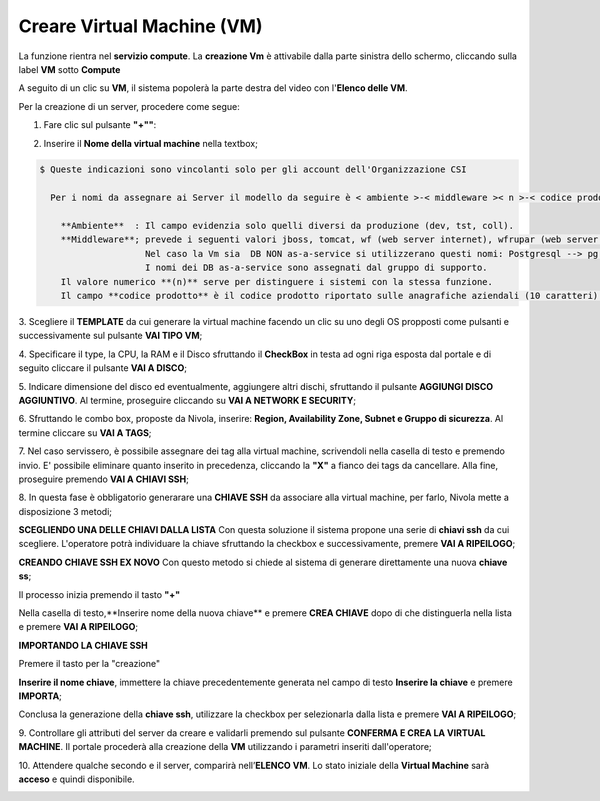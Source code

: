 .. _Creare_VM:

**Creare Virtual Machine (VM)**
===============================
La funzione rientra nel **servizio compute**. La **creazione Vm** è attivabile dalla parte
sinistra dello schermo, cliccando sulla label **VM** sotto **Compute**

.. image:: img/VM_innesco_crea.png

A seguito di un clic su **VM**, il sistema popolerà la
parte destra del video con l'**Elenco delle VM**.

.. image:: img/Elenco_VM.png

Per la creazione di un server, procedere come segue:

1. Fare clic sul pulsante **"+""**:

.. image:: img/Add_VM.png

2. Inserire il **Nome della virtual machine** nella textbox;

.. code-block:: bash

    $ Queste indicazioni sono vincolanti solo per gli account dell'Organizzazione CSI

      Per i nomi da assegnare ai Server il modello da seguire è < ambiente >-< middleware >< n >-< codice prodotto >:

        **Ambiente**  : Il campo evidenzia solo quelli diversi da produzione (dev, tst, coll).
        **Middleware**; prevede i seguenti valori jboss, tomcat, wf (web server internet), wfrupar (web server rupar),
                        Nel caso la Vm sia  DB NON as-a-service si utilizzerano questi nomi: Postgresql --> pg e MySQL --> mysql.
                        I nomi dei DB as-a-service sono assegnati dal gruppo di supporto.
        Il valore numerico **(n)** serve per distinguere i sistemi con la stessa funzione.
        Il campo **codice prodotto** è il codice prodotto riportato sulle anagrafiche aziendali (10 caratteri).


3. Scegliere il **TEMPLATE** da cui generare la virtual machine facendo un clic su uno degli OS propposti come pulsanti
e successivamente sul pulsante **VAI TIPO VM**;

.. image:: img/Tipo_VM.png

4. Specificare il type, la CPU, la RAM e il Disco sfruttando il **CheckBox** in testa ad ogni riga esposta
dal portale e di seguito cliccare il pulsante **VAI A DISCO**;

.. image:: img/Risorse_VM.png

5. Indicare dimensione del disco ed eventualmente, aggiungere altri dischi,
sfruttando il pulsante **AGGIUNGI DISCO AGGIUNTIVO**. Al termine,
proseguire cliccando su **VAI A NETWORK E SECURITY**;

.. image:: img/Disco_VM.png

6. Sfruttando le combo box, proposte da Nivola, inserire: **Region, Availability Zone,
Subnet e Gruppo di sicurezza**.  Al termine cliccare su **VAI A TAGS**;

.. image:: img/Network_Security_VM.png

7. Nel caso servissero, è possibile assegnare dei tag alla virtual machine,
scrivendoli nella casella di testo e premendo invio.
E' possibile eliminare quanto inserito in precedenza, cliccando la **"X"**
a fianco dei tags da cancellare. Alla fine, proseguire premendo **VAI A CHIAVI SSH**;

.. image:: img/Tags_VM.png

8. In questa fase è obbligatorio generarare una **CHIAVE SSH** da associare alla
virtual machine, per farlo, Nivola mette a disposizione 3 metodi;

**SCEGLIENDO UNA DELLE CHIAVI DALLA LISTA**
Con questa soluzione il sistema propone una serie di **chiavi ssh** da cui scegliere.
L'operatore potrà individuare la chiave sfruttando la checkbox
e successivamente, premere **VAI A RIPEILOGO**;

.. image:: img/key-ssh-selezionata-da-lista.png

**CREANDO CHIAVE SSH EX NOVO**
Con questo metodo si chiede al sistema di generare direttamente una
nuova **chiave ss**;


Il processo inizia premendo il tasto **"+"**

.. image:: img/Add_VM.png

Nella casella di testo,**Inserire nome della nuova chiave** e premere **CREA CHIAVE**
dopo di che distinguerla nella lista e premere **VAI A RIPEILOGO**;

.. image:: img/key-ssh-selezionata-da-lista.png

**IMPORTANDO LA CHIAVE SSH**

Premere il tasto per la "creazione"

.. image:: img/Crea-ssh-da-lista.png

**Inserire il nome chiave**, immettere la chiave precedentemente generata
nel campo di testo  **Inserire la chiave** e
premere **IMPORTA**;

.. image:: img/Importa-key-ssh.png

Conclusa la generazione della **chiave ssh**, utilizzare la checkbox per
selezionarla dalla lista e premere **VAI A RIPEILOGO**;

.. image:: img/key-ssh-selezionata-da-lista.png

9. Controllare gli attributi del server da creare
e validarli premendo sul pulsante **CONFERMA E CREA LA VIRTUAL MACHINE**.
Il portale procederà alla creazione della **VM** utilizzando i parametri
inseriti dall'operatore;

.. image:: img/Riepilogo_VM.png

10. Attendere qualche secondo e il server, comparirà nell’**ELENCO VM**.
Lo stato iniziale della **Virtual Machine** sarà **acceso** e
quindi disponibile.


.. image:: img/VM-Lista-ready.png